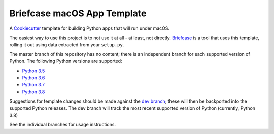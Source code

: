 Briefcase macOS App Template
============================

A `Cookiecutter <https://github.com/cookiecutter/cookiecutter/>`__ template
for building Python apps that will run under macOS.

The easiest way to use this project is to not use it at all - at least,
not directly. `Briefcase <https://github.com/beeware/briefcase/>`__ is a
tool that uses this template, rolling it out using data extracted from
your ``setup.py``.

The master branch of this repository has no content; there is an
independent branch for each supported version of Python. The following
Python versions are supported:

* `Python 3.5 <https://github.com/beeware/briefcase-macOS-app-template/tree/3.5>`__
* `Python 3.6 <https://github.com/beeware/briefcase-macOS-app-template/tree/3.6>`__
* `Python 3.7 <https://github.com/beeware/briefcase-macOS-app-template/tree/3.7>`__
* `Python 3.8 <https://github.com/beeware/briefcase-macOS-app-template/tree/3.8>`__

Suggestions for template changes should be made against the `dev branch
<https://github.com/beeware/briefcase-macOS-app-template/tree/dev>`__; these will
then be backported into the supported Python releases. The dev branch will
track the most recent supported version of Python (currently, Python 3.8)

See the individual branches for usage instructions.
